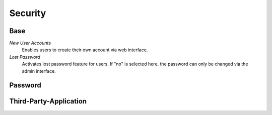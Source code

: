 Security
********

Base
----------
*New User Accounts*
	Enables users to create their own account via web interface.

*Lost Password*
	Activates lost password feature for users. If "no" is selected here, the password can only be changed via the admin interface.


Password
----------




Third-Party-Application
----------